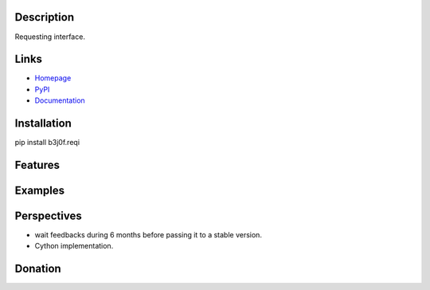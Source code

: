 Description
-----------

Requesting interface.

.. image:: https://img.shields.io/pypi/l/b3j0f.reqi.svg
   :target: https://pypi.python.org/pypi/b3j0f.reqi/
   :alt: License

.. image:: https://img.shields.io/pypi/status/b3j0f.reqi.svg
   :target: https://pypi.python.org/pypi/b3j0f.reqi/
   :alt: Development Status

.. image:: https://img.shields.io/pypi/v/b3j0f.reqi.svg
   :target: https://pypi.python.org/pypi/b3j0f.reqi/
   :alt: Latest release

.. image:: https://img.shields.io/pypi/pyversions/b3j0f.reqi.svg
   :target: https://pypi.python.org/pypi/b3j0f.reqi/
   :alt: Supported Python versions

.. image:: https://img.shields.io/pypi/implementation/b3j0f.reqi.svg
   :target: https://pypi.python.org/pypi/b3j0f.reqi/
   :alt: Supported Python implementations

.. image:: https://img.shields.io/pypi/wheel/b3j0f.reqi.svg
   :target: https://travis-ci.org/b3j0f/reqi
   :alt: Download format

.. image:: https://travis-ci.org/b3j0f/reqi.svg?branch=master
   :target: https://travis-ci.org/b3j0f/reqi
   :alt: Build status

.. image:: https://coveralls.io/repos/b3j0f/reqi/badge.png
   :target: https://coveralls.io/r/b3j0f/reqi
   :alt: Code test coverage

.. image:: https://img.shields.io/pypi/dm/b3j0f.reqi.svg
   :target: https://pypi.python.org/pypi/b3j0f.reqi/
   :alt: Downloads

.. image:: https://readthedocs.org/projects/b3j0freqi/badge/?version=master
   :target: https://readthedocs.org/projects/b3j0freqi/?badge=master
   :alt: Documentation Status

.. image:: https://landscape.io/github/b3j0f/reqi/master/landscape.svg?style=flat
   :target: https://landscape.io/github/b3j0f/reqi/master
   :alt: Code Health

Links
-----

- `Homepage`_
- `PyPI`_
- `Documentation`_

Installation
------------

pip install b3j0f.reqi

Features
--------

Examples
--------

Perspectives
------------

- wait feedbacks during 6 months before passing it to a stable version.
- Cython implementation.

Donation
--------

.. image:: https://cdn.rawgit.com/gratipay/gratipay-badge/2.3.0/dist/gratipay.png
   :target: https://gratipay.com/b3j0f/
   :alt: I'm grateful for gifts, but don't have a specific funding goal.

.. _Homepage: https://github.com/b3j0f/reqi
.. _Documentation: http://b3j0freqi.readthedocs.org/en/master/
.. _PyPI: https://pypi.python.org/pypi/b3j0f.reqi/
.. _conf: https://github.com/b3j0f/reqi
